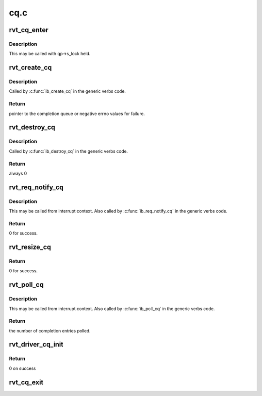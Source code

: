 .. -*- coding: utf-8; mode: rst -*-

====
cq.c
====


.. _`rvt_cq_enter`:

rvt_cq_enter
============

.. c:function:: void rvt_cq_enter (struct rvt_cq *cq, struct ib_wc *entry, bool solicited)

    add a new entry to the completion queue

    :param struct rvt_cq \*cq:
        completion queue

    :param struct ib_wc \*entry:
        work completion entry to add

    :param bool solicited:

        *undescribed*



.. _`rvt_cq_enter.description`:

Description
-----------

This may be called with qp->s_lock held.



.. _`rvt_create_cq`:

rvt_create_cq
=============

.. c:function:: struct ib_cq *rvt_create_cq (struct ib_device *ibdev, const struct ib_cq_init_attr *attr, struct ib_ucontext *context, struct ib_udata *udata)

    create a completion queue

    :param struct ib_device \*ibdev:
        the device this completion queue is attached to

    :param const struct ib_cq_init_attr \*attr:
        creation attributes

    :param struct ib_ucontext \*context:
        unused by the QLogic_IB driver

    :param struct ib_udata \*udata:
        user data for libibverbs.so



.. _`rvt_create_cq.description`:

Description
-----------

Called by :c:func:`ib_create_cq` in the generic verbs code.



.. _`rvt_create_cq.return`:

Return
------

pointer to the completion queue or negative errno values
for failure.



.. _`rvt_destroy_cq`:

rvt_destroy_cq
==============

.. c:function:: int rvt_destroy_cq (struct ib_cq *ibcq)

    destroy a completion queue

    :param struct ib_cq \*ibcq:
        the completion queue to destroy.



.. _`rvt_destroy_cq.description`:

Description
-----------

Called by :c:func:`ib_destroy_cq` in the generic verbs code.



.. _`rvt_destroy_cq.return`:

Return
------

always 0



.. _`rvt_req_notify_cq`:

rvt_req_notify_cq
=================

.. c:function:: int rvt_req_notify_cq (struct ib_cq *ibcq, enum ib_cq_notify_flags notify_flags)

    change the notification type for a completion queue

    :param struct ib_cq \*ibcq:
        the completion queue

    :param enum ib_cq_notify_flags notify_flags:
        the type of notification to request



.. _`rvt_req_notify_cq.description`:

Description
-----------

This may be called from interrupt context.  Also called by
:c:func:`ib_req_notify_cq` in the generic verbs code.



.. _`rvt_req_notify_cq.return`:

Return
------

0 for success.



.. _`rvt_resize_cq`:

rvt_resize_cq
=============

.. c:function:: int rvt_resize_cq (struct ib_cq *ibcq, int cqe, struct ib_udata *udata)

    change the size of the CQ

    :param struct ib_cq \*ibcq:
        the completion queue

    :param int cqe:

        *undescribed*

    :param struct ib_udata \*udata:

        *undescribed*



.. _`rvt_resize_cq.return`:

Return
------

0 for success.



.. _`rvt_poll_cq`:

rvt_poll_cq
===========

.. c:function:: int rvt_poll_cq (struct ib_cq *ibcq, int num_entries, struct ib_wc *entry)

    poll for work completion entries

    :param struct ib_cq \*ibcq:
        the completion queue to poll

    :param int num_entries:
        the maximum number of entries to return

    :param struct ib_wc \*entry:
        pointer to array where work completions are placed



.. _`rvt_poll_cq.description`:

Description
-----------

This may be called from interrupt context.  Also called by :c:func:`ib_poll_cq`
in the generic verbs code.



.. _`rvt_poll_cq.return`:

Return
------

the number of completion entries polled.



.. _`rvt_driver_cq_init`:

rvt_driver_cq_init
==================

.. c:function:: int rvt_driver_cq_init (struct rvt_dev_info *rdi)

    Init cq resources on behalf of driver

    :param struct rvt_dev_info \*rdi:
        rvt dev structure



.. _`rvt_driver_cq_init.return`:

Return
------

0 on success



.. _`rvt_cq_exit`:

rvt_cq_exit
===========

.. c:function:: void rvt_cq_exit (struct rvt_dev_info *rdi)

    tear down cq reources

    :param struct rvt_dev_info \*rdi:
        rvt dev structure

